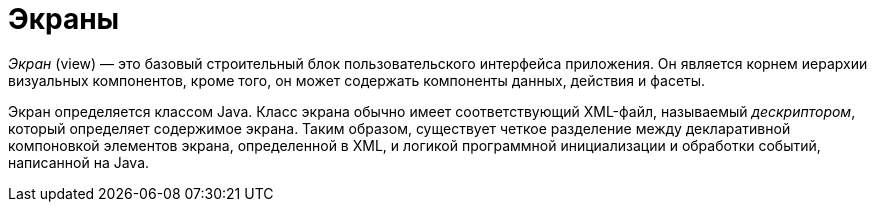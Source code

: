 = Экраны
:page-aliases: screens.adoc

_Экран_ (view) — это базовый строительный блок пользовательского интерфейса приложения. Он является корнем иерархии визуальных компонентов, кроме того, он может содержать компоненты данных, действия и фасеты.

Экран определяется классом Java. Класс экрана обычно имеет соответствующий XML-файл, называемый _дескриптором_, который определяет содержимое экрана. Таким образом, существует четкое разделение между декларативной компоновкой элементов экрана, определенной в XML, и логикой программной инициализации и обработки событий, написанной на Java.
